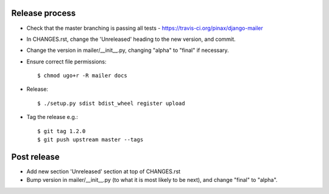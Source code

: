 Release process
---------------

* Check that the master branching is passing all tests - https://travis-ci.org/pinax/django-mailer

* In CHANGES.rst, change the 'Unreleased' heading to the new version, and commit.

* Change the version in mailer/__init__.py, changing "alpha" to "final" if
  necessary.

* Ensure correct file permissions::

    $ chmod ugo+r -R mailer docs

* Release::

    $ ./setup.py sdist bdist_wheel register upload

* Tag the release e.g.::

    $ git tag 1.2.0
    $ git push upstream master --tags

Post release
------------

* Add new section 'Unreleased' section at top of CHANGES.rst

* Bump version in mailer/__init__.py (to what it is most likely to be next),
  and change "final" to "alpha".
